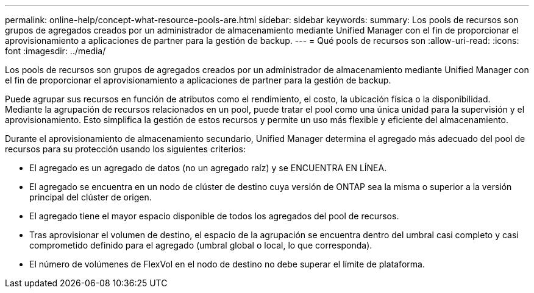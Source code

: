 ---
permalink: online-help/concept-what-resource-pools-are.html 
sidebar: sidebar 
keywords:  
summary: Los pools de recursos son grupos de agregados creados por un administrador de almacenamiento mediante Unified Manager con el fin de proporcionar el aprovisionamiento a aplicaciones de partner para la gestión de backup. 
---
= Qué pools de recursos son
:allow-uri-read: 
:icons: font
:imagesdir: ../media/


[role="lead"]
Los pools de recursos son grupos de agregados creados por un administrador de almacenamiento mediante Unified Manager con el fin de proporcionar el aprovisionamiento a aplicaciones de partner para la gestión de backup.

Puede agrupar sus recursos en función de atributos como el rendimiento, el costo, la ubicación física o la disponibilidad. Mediante la agrupación de recursos relacionados en un pool, puede tratar el pool como una única unidad para la supervisión y el aprovisionamiento. Esto simplifica la gestión de estos recursos y permite un uso más flexible y eficiente del almacenamiento.

Durante el aprovisionamiento de almacenamiento secundario, Unified Manager determina el agregado más adecuado del pool de recursos para su protección usando los siguientes criterios:

* El agregado es un agregado de datos (no un agregado raíz) y se ENCUENTRA EN LÍNEA.
* El agregado se encuentra en un nodo de clúster de destino cuya versión de ONTAP sea la misma o superior a la versión principal del clúster de origen.
* El agregado tiene el mayor espacio disponible de todos los agregados del pool de recursos.
* Tras aprovisionar el volumen de destino, el espacio de la agrupación se encuentra dentro del umbral casi completo y casi comprometido definido para el agregado (umbral global o local, lo que corresponda).
* El número de volúmenes de FlexVol en el nodo de destino no debe superar el límite de plataforma.

